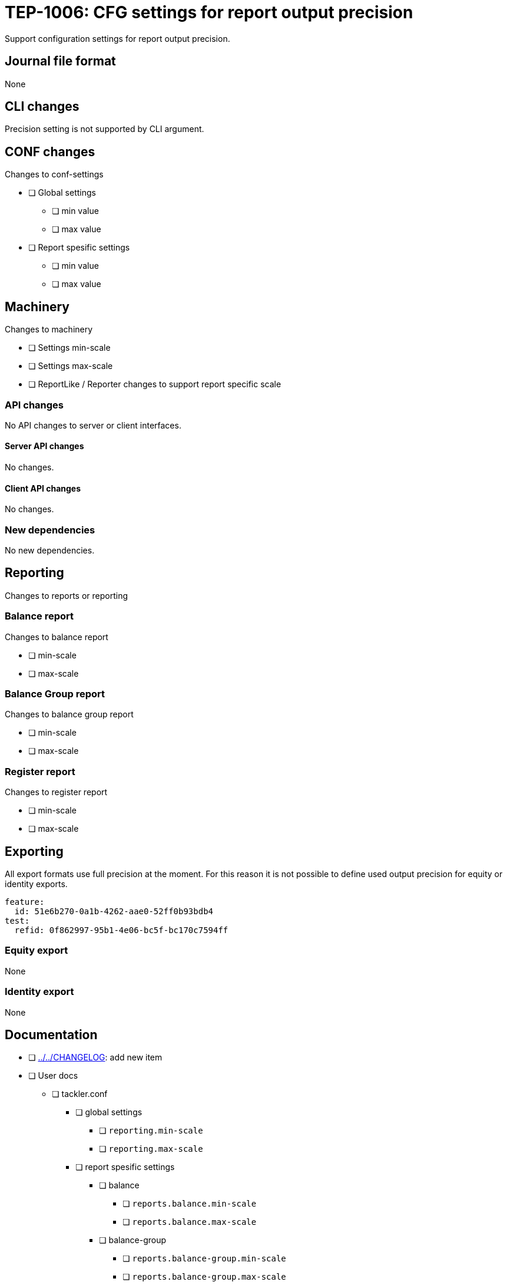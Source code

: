 = TEP-1006: CFG settings for report output precision

Support configuration settings for report output precision.


== Journal file format

None


== CLI changes

Precision setting is not supported by CLI argument.


== CONF changes

Changes to conf-settings

* [ ] Global settings
** [ ] min value
** [ ] max value
* [ ] Report spesific settings
** [ ] min value
** [ ] max value


== Machinery

Changes to machinery

* [ ] Settings min-scale
* [ ] Settings max-scale
* [ ] ReportLike / Reporter changes to support report specific scale


=== API changes

No API changes to server or client interfaces.


==== Server API changes

No changes.


==== Client API changes

No changes.


=== New dependencies

No new dependencies.


== Reporting

Changes to reports or reporting


=== Balance report

Changes to balance report

* [ ] min-scale
* [ ] max-scale


=== Balance Group report

Changes to balance group report

* [ ] min-scale
* [ ] max-scale


=== Register report

Changes to register report

* [ ] min-scale
* [ ] max-scale


== Exporting

All export formats use full precision at the moment. For this reason it is not
possible to define used output precision for equity or identity exports.

....
feature:
  id: 51e6b270-0a1b-4262-aae0-52ff0b93bdb4
test:
  refid: 0f862997-95b1-4e06-bc5f-bc170c7594ff
....


=== Equity export

None


=== Identity export

None


== Documentation

* [ ] link:../../CHANGELOG[]: add new item
* [ ] User docs
** [ ] tackler.conf
*** [ ] global settings
**** [ ] `reporting.min-scale`
**** [ ] `reporting.max-scale`
*** [ ] report spesific settings
**** [ ] balance
***** [ ] `reports.balance.min-scale`
***** [ ] `reports.balance.max-scale`
**** [ ] balance-group
***** [ ] `reports.balance-group.min-scale`
***** [ ] `reports.balance-group.max-scale`
**** [ ] register
***** [ ] `reports.register.min-scale`
***** [ ] `reports.register.max-scale`


== Future plans and Postponed (PP) features

Any needs for Server API to set reporting precision per report.


=== Postponed (PP) features

None at the moment


== Tests

Normal, ok-case tests to validate functionality:

* [ ] Set global
* [ ] Iterate over all report settings


=== Errors

Various error cases:

* [ ] e: maxScale is smaller than minScale
* [ ] e: minScale is negative
* [ ] e: maxScale is negative
* [ ] e: minScale is too large
* [ ] e: maxScale is too large


=== Perf

Should not affect performance.


=== Metadata template for test coverage tracking

....
features:
  - feature:
      id: uuid
      subject: "todo: one-line description of main feature"

  - feature:
      id: uuid
      parent: uuid-of-parent
      subject: "todo: one-line description of sub feature"
      tests:
        errors:
          - error:
              id: uuid
              name: "todo: name of test class/method or test description file"
              desc: "todo: description"
        operations:
          - test:
              id: uuid
              name: "todo: name of test class/method or test description file"
              descriptions:
                - desc: "todo: description"
              references:
                - ref: balance
                - ref: balance-group
                - ref: register
                - ref: identity
		- ref: equity
....
